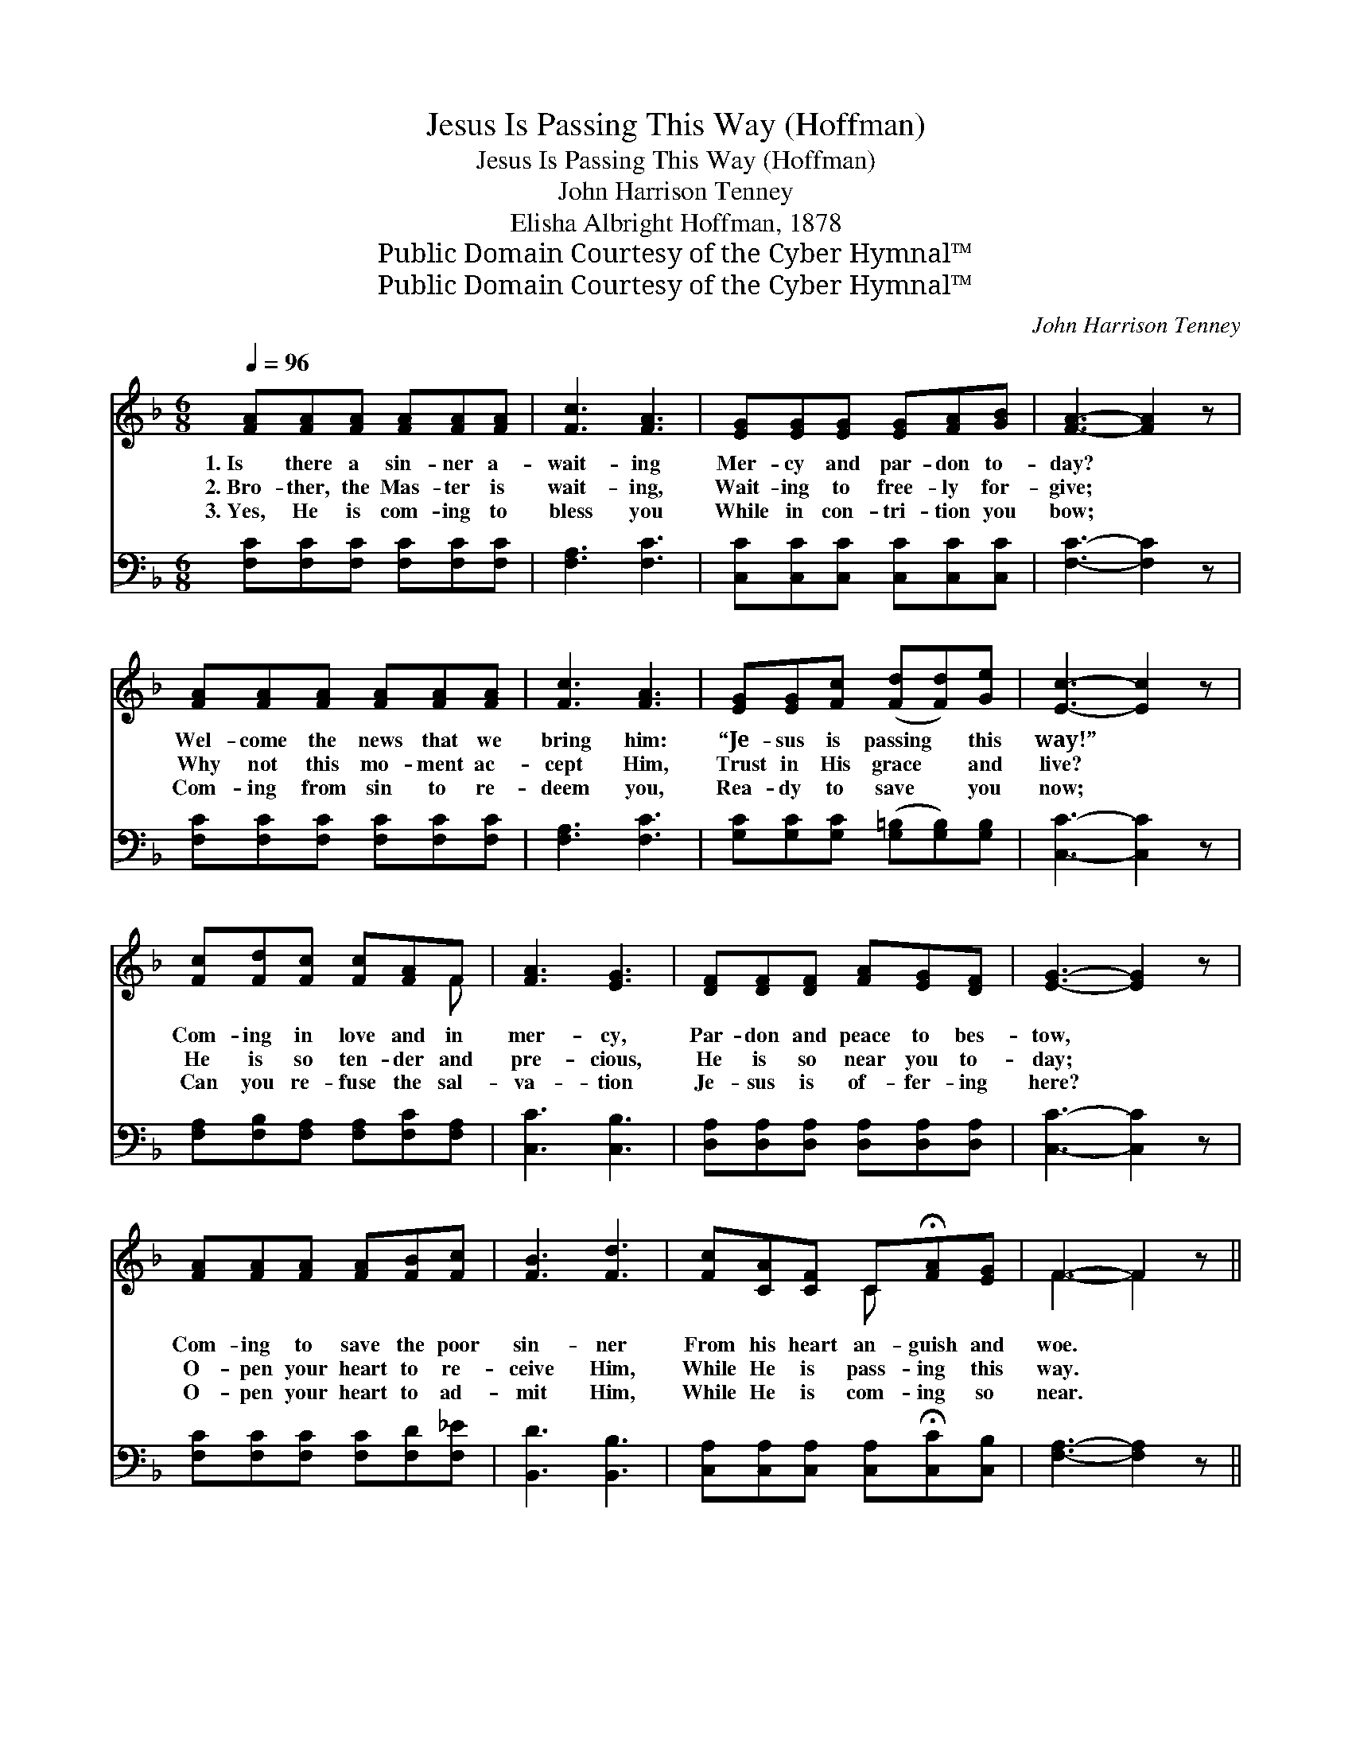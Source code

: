 X:1
T:Jesus Is Passing This Way (Hoffman)
T:Jesus Is Passing This Way (Hoffman)
T:John Harrison Tenney
T:Elisha Albright Hoffman, 1878
T:Public Domain Courtesy of the Cyber Hymnal™
T:Public Domain Courtesy of the Cyber Hymnal™
C:John Harrison Tenney
Z:Public Domain
Z:Courtesy of the Cyber Hymnal™
%%score ( 1 2 ) 3
L:1/8
Q:1/4=96
M:6/8
K:F
V:1 treble 
V:2 treble 
V:3 bass 
V:1
 [FA][FA][FA] [FA][FA][FA] | [Fc]3 [FA]3 | [EG][EG][EG] [EG][FA][GB] | [FA]3- [FA]2 z | %4
w: 1.~Is there a sin- ner a-|wait- ing|Mer- cy and par- don to-|day? *|
w: 2.~Bro- ther, the Mas- ter is|wait- ing,|Wait- ing to free- ly for-|give; *|
w: 3.~Yes, He is com- ing to|bless you|While in con- tri- tion you|bow; *|
 [FA][FA][FA] [FA][FA][FA] | [Fc]3 [FA]3 | [EG][EG][Fc] ([Fd][Fd])[Ge] | [Ec]3- [Ec]2 z | %8
w: Wel- come the news that we|bring him:|“Je- sus is passing * this|way!” *|
w: Why not this mo- ment ac-|cept Him,|Trust in His grace * and|live? *|
w: Com- ing from sin to re-|deem you,|Rea- dy to save * you|now; *|
 [Fc][Fd][Fc] [Fc][FA]F | [FA]3 [EG]3 | [DF][DF][DF] [FA][EG][DF] | [EG]3- [EG]2 z | %12
w: Com- ing in love and in|mer- cy,|Par- don and peace to bes-|tow, *|
w: He is so ten- der and|pre- cious,|He is so near you to-|day; *|
w: Can you re- fuse the sal-|va- tion|Je- sus is of- fer- ing|here? *|
 [FA][FA][FA] [FA][FB][Fc] | [FB]3 [Fd]3 | [Fc][CA][CF] C!fermata![FA][EG] | F3- F2 z || %16
w: Com- ing to save the poor|sin- ner|From his heart an- guish and|woe. *|
w: O- pen your heart to re-|ceive Him,|While He is pass- ing this|way. *|
w: O- pen your heart to ad-|mit Him,|While He is com- ing so|near. *|
"^Refrain" [Ac][^G=B][Ac] [_Bd][Ac][FA] | [EG]3- [EG]2 [EG] | ([Ec]3- cB)[EG] | [FA]3- [FA]2 z | %20
w: Je- sus is pass- ing this|way, * To-|day, * * *|to- *|
w: ||||
w: ||||
 [Fc][Fc][Fc] [Fc][Fd][Fc] | [Ac]3 [GB]3 | [GB][GB][GB] [GB][Ac][GB] | [GB]3 [FA]2 [Fc] | %24
w: day; While He is near, O|be- lieve|Him, O- pen your heart to|re- ceive Him,|
w: ||||
w: ||||
 [Fd][Fd][Fd] [Fd][Fe][Ff] | [Fc]3- [Fc]2 [FA] | [EG][EG][EG] !fermata![FA]2 [EG] | F6 |] %28
w: For Je- sus is pass- ing|this * way,|Is pass- ing this way|to-|
w: ||||
w: ||||
V:2
 x6 | x6 | x6 | x6 | x6 | x6 | x6 | x6 | x5 F | x6 | x6 | x6 | x6 | x6 | x3 C x2 | F3- F2 x || x6 | %17
 x6 | x3 E2 x | x6 | x6 | x6 | x6 | x6 | x6 | x6 | x6 | F6 |] %28
V:3
 [F,C][F,C][F,C] [F,C][F,C][F,C] | [F,A,]3 [F,C]3 | [C,C][C,C][C,C] [C,C][C,C][C,C] | %3
w: |||
 [F,C]3- [F,C]2 z | [F,C][F,C][F,C] [F,C][F,C][F,C] | [F,A,]3 [F,C]3 | %6
w: |||
 [G,C][G,C][G,C] ([G,=B,][G,B,])[G,B,] | [C,C]3- [C,C]2 z | [F,A,][F,B,][F,A,] [F,A,][F,C][F,A,] | %9
w: |||
 [C,C]3 [C,B,]3 | [D,A,][D,A,][D,A,] [D,A,][D,A,][D,A,] | [C,C]3- [C,C]2 z | %12
w: |||
 [F,C][F,C][F,C] [F,C][F,D][F,_E] | [B,,D]3 [B,,B,]3 | %14
w: ||
 [C,A,][C,A,][C,A,] [C,A,]!fermata![C,C][C,B,] | [F,A,]3- [F,A,]2 z || z6 | %17
w: |||
 [C,C][C,C][C,C] [C,C][C,C][C,C] | [C,G,]2 [C,G,] [C,G,]2 [C,C] | [F,C][F,C][F,C] [F,C]2 z | %20
w: Je- sus is pass- ing this|way, To- day, is|pass- ing to- day!|
 [F,A,][F,A,][F,A,] [F,A,][F,B,][F,A,] | [C,C]3 [C,C]3 | [C,C][C,C][C,C] [C,C][C,C][C,C] | %23
w: |||
 [F,C]3 [F,C]2 [F,A,] | [B,,B,][B,,B,][B,,B,] [B,,B,][B,,C][B,,D] | [F,A,]2 [F,A,] [F,A,]2 [F,C] | %26
w: ||* this way, *|
 [C,C][C,C][C,C] !fermata![C,C]2 [C,C] | [F,A,]6 |] %28
w: ||

